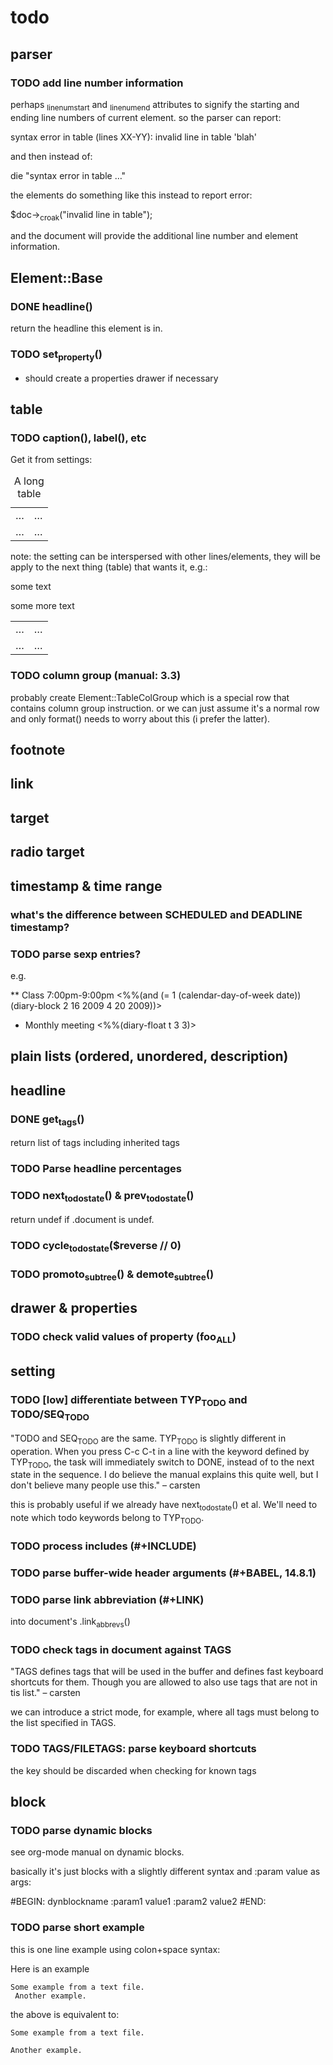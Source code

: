 * todo
** parser
*** TODO add line number information
perhaps _linenum_start and _linenum_end attributes to signify the starting and
ending line numbers of current element. so the parser can report:

 syntax error in table (lines XX-YY): invalid line in table 'blah'

and then instead of:

 die "syntax error in table ..."

the elements do something like this instead to report error:

 $doc->_croak("invalid line in table");

and the document will provide the additional line number and element
information.

** Element::Base
*** DONE headline()
return the headline this element is in.
*** TODO set_property()
- should create a properties drawer if necessary
** table
*** TODO caption(), label(), etc
Get it from settings:

 #+CAPTION: A long table
 #+LABEL: tbl:long
 |...|...|
 |...|...|

note: the setting can be interspersed with other lines/elements, they will be
apply to the next thing (table) that wants it, e.g.:

 #+CAPTION: A long table
 some text
 #+LABEL: tbl:long
 some more text
 |...|...|
 |...|...|

*** TODO column group (manual: 3.3)
probably create Element::TableColGroup which is a special row that contains
column group instruction. or we can just assume it's a normal row and only
format() needs to worry about this (i prefer the latter).
** footnote
** link
** target
** radio target
** timestamp & time range
*** what's the difference between SCHEDULED and DEADLINE timestamp?
*** TODO parse sexp entries?
e.g.

 ** Class 7:00pm-9:00pm
    <%%(and (= 1 (calendar-day-of-week date)) (diary-block 2 16 2009 4 20 2009))>

 * Monthly meeting
  <%%(diary-float t 3 3)>

** plain lists (ordered, unordered, description)
** headline
*** DONE get_tags()
return list of tags including inherited tags
*** TODO Parse headline percentages
*** TODO next_todo_state() & prev_todo_state()
return undef if .document is undef.
*** TODO cycle_todo_state($reverse // 0)
*** TODO promoto_subtree() & demote_subtree()
** drawer & properties
*** TODO check valid values of property (foo_ALL)
** setting
*** TODO [low] differentiate between TYP_TODO and TODO/SEQ_TODO
"TODO and SEQ_TODO are the same. TYP_TODO is slightly different in operation.
When you press C-c C-t in a line with the keyword defined by TYP_TODO, the task
will immediately switch to DONE, instead of to the next state in the sequence. I
do believe the manual explains this quite well, but I don't believe many people
use this." -- carsten

this is probably useful if we already have next_todo_state() et al. We'll need
to note which todo keywords belong to TYP_TODO.
*** TODO process includes (#+INCLUDE)

*** TODO parse buffer-wide header arguments (#+BABEL, 14.8.1)
*** TODO parse link abbreviation (#+LINK)
into document's .link_abbrevs()
*** TODO check tags in document against TAGS
"TAGS defines tags that will be used in the buffer and defines fast keyboard
shortcuts for them. Though you are allowed to also use tags that are not in tis
list." -- carsten

we can introduce a strict mode, for example, where all tags must belong to the
list specified in TAGS.
*** TODO TAGS/FILETAGS: parse keyboard shortcuts
 #+TAGS: OFFICE(o) COMPUTER(c) HOME(h) PROJECT(p) READING(r) DVD(d)
the key should be discarded when checking for known tags

** block
*** TODO parse dynamic blocks
see org-mode manual on dynamic blocks.

basically it's just blocks with a slightly different syntax and :param value as
args:

 #BEGIN: dynblockname :param1 value1 :param2 value2
 #END:

*** TODO parse short example
this is one line example using colon+space syntax:

 Here is an example
  : Some example from a text file.
    :  Another example.

the above is equivalent to:

 #+BEGIN_EXAMPLE
 Some example from a text file.
 #+END_EXAMPLE
   #+BEGIN_EXAMPLE
    Another example.
   #+END_EXAMPLE
